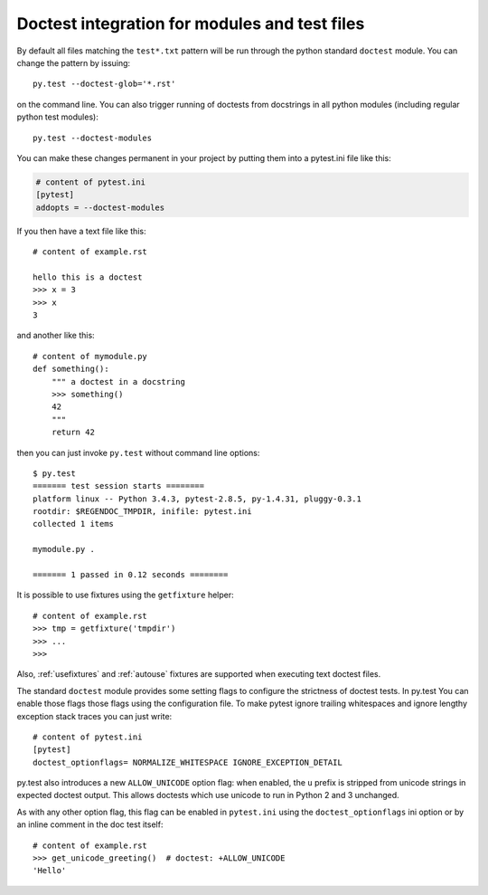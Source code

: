 
Doctest integration for modules and test files
=========================================================

By default all files matching the ``test*.txt`` pattern will
be run through the python standard ``doctest`` module.  You
can change the pattern by issuing::

    py.test --doctest-glob='*.rst'

on the command line.  You can also trigger running of doctests
from docstrings in all python modules (including regular
python test modules)::

    py.test --doctest-modules

You can make these changes permanent in your project by
putting them into a pytest.ini file like this:

.. code-block:: ini

    # content of pytest.ini
    [pytest]
    addopts = --doctest-modules

If you then have a text file like this::

    # content of example.rst

    hello this is a doctest
    >>> x = 3
    >>> x
    3

and another like this::

    # content of mymodule.py
    def something():
        """ a doctest in a docstring
        >>> something()
        42
        """
        return 42

then you can just invoke ``py.test`` without command line options::

    $ py.test
    ======= test session starts ========
    platform linux -- Python 3.4.3, pytest-2.8.5, py-1.4.31, pluggy-0.3.1
    rootdir: $REGENDOC_TMPDIR, inifile: pytest.ini
    collected 1 items
    
    mymodule.py .
    
    ======= 1 passed in 0.12 seconds ========

It is possible to use fixtures using the ``getfixture`` helper::

    # content of example.rst
    >>> tmp = getfixture('tmpdir')
    >>> ...
    >>>

Also, :ref:`usefixtures` and :ref:`autouse` fixtures are supported
when executing text doctest files.

The standard ``doctest`` module provides some setting flags to configure the
strictness of doctest tests. In py.test You can enable those flags those flags
using the configuration file. To make pytest ignore trailing whitespaces and
ignore lengthy exception stack traces you can just write::

    # content of pytest.ini
    [pytest]
    doctest_optionflags= NORMALIZE_WHITESPACE IGNORE_EXCEPTION_DETAIL


py.test also introduces a new ``ALLOW_UNICODE`` option flag: when enabled, the
``u`` prefix is stripped from unicode strings in expected doctest output. This
allows doctests which use unicode to run in Python 2 and 3 unchanged.

As with any other option flag, this flag can be enabled in ``pytest.ini`` using
the ``doctest_optionflags`` ini option or by an inline comment in the doc test
itself::

    # content of example.rst
    >>> get_unicode_greeting()  # doctest: +ALLOW_UNICODE
    'Hello'


